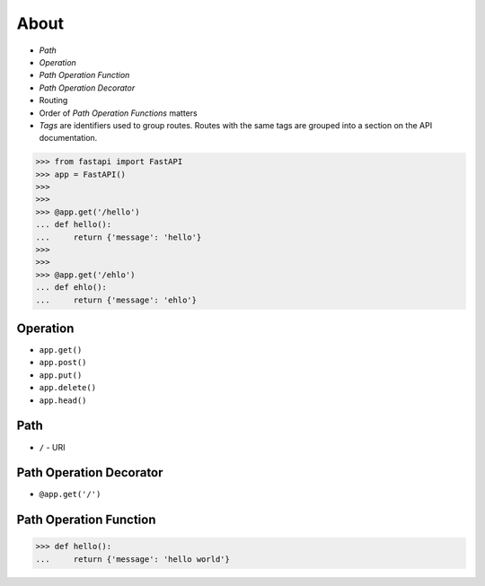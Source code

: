 About
=====
* `Path`
* `Operation`
* `Path Operation Function`
* `Path Operation Decorator`
* Routing
* Order of `Path Operation Functions` matters
* `Tags` are identifiers used to group routes. Routes with the same tags are grouped into a section on the API documentation.

>>> from fastapi import FastAPI
>>> app = FastAPI()
>>>
>>>
>>> @app.get('/hello')
... def hello():
...     return {'message': 'hello'}
>>>
>>>
>>> @app.get('/ehlo')
... def ehlo():
...     return {'message': 'ehlo'}


Operation
---------
* ``app.get()``
* ``app.post()``
* ``app.put()``
* ``app.delete()``
* ``app.head()``


Path
----
* ``/`` - URI


Path Operation Decorator
------------------------
* ``@app.get('/')``


Path Operation Function
-----------------------
>>> def hello():
...     return {'message': 'hello world'}
